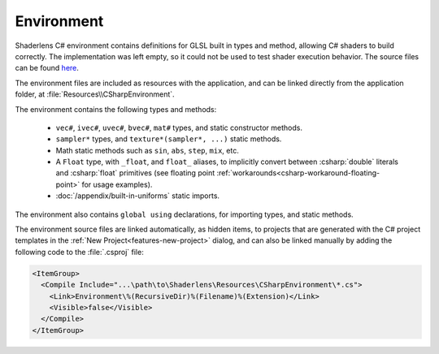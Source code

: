 Environment
===========

Shaderlens C# environment contains definitions for GLSL built in types and method, allowing C# shaders to build correctly.
The implementation was left empty, so it could not be used to test shader execution behavior.
The source files can be found `here <https://github.com/ytt0/shaderlens/src/Shaderlens.Environment>`_.

The environment files are included as resources with the application, and can be linked directly from the application folder, at :file:`Resources\\CSharpEnvironment`.

The environment contains the following types and methods:

    - ``vec#``, ``ivec#``, ``uvec#``, ``bvec#``, ``mat#`` types, and static constructor methods.
    - ``sampler*`` types, and ``texture*(sampler*, ...)`` static methods.
    - Math static methods such as ``sin``, ``abs``, ``step``, ``mix``, etc.
    - A ``Float`` type, with ``_float``, and ``float_`` aliases, to implicitly convert between :csharp:`double` literals and  :csharp:`float` primitives (see floating point :ref:`workarounds<csharp-workaround-floating-point>` for usage examples).
    - :doc:`/appendix/built-in-uniforms` static imports.

The environment also contains ``global using`` declarations, for importing types, and static methods.

The environment source files are linked automatically, as hidden items, to projects that are generated with the C# project templates in the :ref:`New Project<features-new-project>` dialog, and can also be linked manually by adding the following code to the :file:`.csproj` file:

.. code-block:: xml

    <ItemGroup>
      <Compile Include="...\path\to\Shaderlens\Resources\CSharpEnvironment\*.cs">
        <Link>Environment\%(RecursiveDir)%(Filename)%(Extension)</Link>
        <Visible>false</Visible>
      </Compile>
    </ItemGroup>
